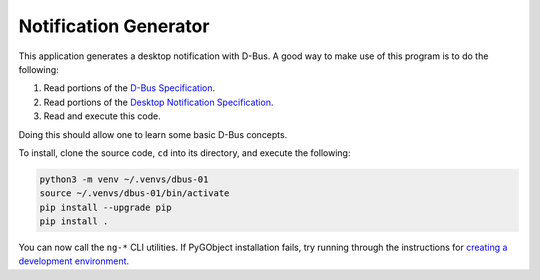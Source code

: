 Notification Generator
======================

This application generates a desktop notification with D-Bus. A good way to make
use of this program is to do the following:

1. Read portions of the `D-Bus Specification`_.
2. Read portions of the `Desktop Notification Specification`_.
3. Read and execute this code.

Doing this should allow one to learn some basic D-Bus concepts.

To install, clone the source code, ``cd`` into its directory, and execute the
following:

.. code-block:: sh

    python3 -m venv ~/.venvs/dbus-01
    source ~/.venvs/dbus-01/bin/activate
    pip install --upgrade pip
    pip install .

You can now call the ``ng-*`` CLI utilities. If PyGObject installation fails,
try running through the instructions for `creating a development environment`_.

.. _creating a development environment: https://pygobject.readthedocs.io/en/latest/devguide/dev_environ.html
.. _d-bus specification:  https://dbus.freedesktop.org/doc/dbus-specification.html
.. _desktop notification specification: https://developer.gnome.org/notification-spec/
